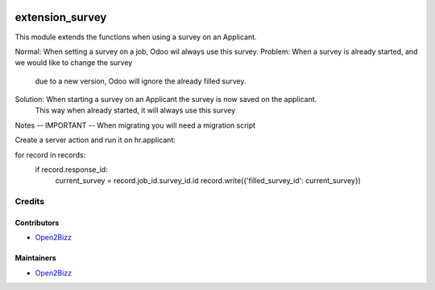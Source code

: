 .. image:: hhttps://www.open2bizz.tech/web/image/res.company/1/logo?
   :target: https://www.gnu.org/licenses/lgpl
   :alt: License: LGPL-3

===============
extension_survey
===============

This module extends the functions when using a survey on an Applicant. 

Normal:   When setting a survey on a job, Odoo wil always use this survey.
Problem:  When a survey is already started, and we would like to change the survey 
          due to a new version, Odoo will ignore the already filled survey.  
Solution: When starting a survey on an Applicant the survey is now saved on the applicant. 
          This way when already started, it will always use this survey
          
Notes -- IMPORTANT --
When migrating you will need a migration script

Create a server action and run it on hr.applicant:

for record in records:
  if record.response_id:
    current_survey = record.job_id.survey_id.id
    record.write({'filled_survey_id': current_survey})


Credits
=======

Contributors
------------
* `Open2Bizz <https://www.open2bizz.tech>`__

Maintainers
-----------
* `Open2Bizz <https://www.open2bizz.tech>`__

